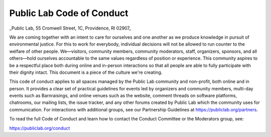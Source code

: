 Public Lab Code of Conduct 
==========================

_Public Lab, 55 Cromwell Street, 1C, Providence, RI 02907_

We are coming together with an intent to care for ourselves and one another as we produce knowledge in pursuit of environmental justice. For this to work for everybody, individual decisions will not be allowed to run counter to the welfare of other people. We—visitors, community members, community moderators, staff, organizers, sponsors, and all others—hold ourselves accountable to the same values regardless of position or experience. This community aspires to be a respectful place both during online and in-person interactions so that all people are able to fully participate with their dignity intact. This document is a piece of the culture we're creating.

This code of conduct applies to all spaces managed by the Public Lab community and non-profit, both online and in person. It provides a clear set of practical guidelines for events led by organizers and community members, multi-day events such as Barnraisings, and online venues such as the website, comment threads on software platforms, chatrooms, our mailing lists, the issue tracker, and any other forums created by Public Lab which the community uses for communication. For interactions with additional groups, see our Partnership Guidelines at https://publiclab.org/partners.

To read the full Code of Conduct and learn how to contact the Conduct Committee or the Moderators group, see:

https://publiclab.org/conduct
